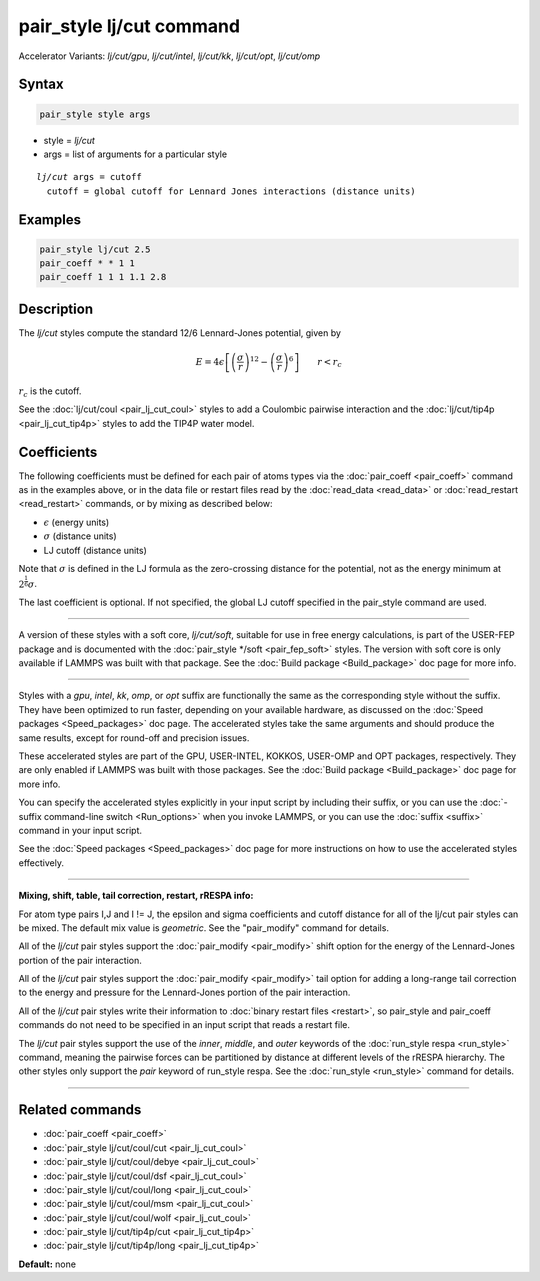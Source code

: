 .. index:: pair_style lj/cut
.. index:: pair_style lj/cut/gpu
.. index:: pair_style lj/cut/intel
.. index:: pair_style lj/cut/kk
.. index:: pair_style lj/cut/opt
.. index:: pair_style lj/cut/omp


pair_style lj/cut command
=========================

Accelerator Variants: *lj/cut/gpu*, *lj/cut/intel*, *lj/cut/kk*, *lj/cut/opt*, *lj/cut/omp*

Syntax
""""""

.. code-block:: LAMMPS

   pair_style style args

* style = *lj/cut*
* args = list of arguments for a particular style

.. parsed-literal::

     *lj/cut* args = cutoff
       cutoff = global cutoff for Lennard Jones interactions (distance units)

Examples
""""""""

.. code-block:: LAMMPS

   pair_style lj/cut 2.5
   pair_coeff * * 1 1
   pair_coeff 1 1 1 1.1 2.8

Description
"""""""""""

The *lj/cut* styles compute the standard 12/6 Lennard-Jones potential,
given by

.. math::

   E = 4 \epsilon \left[ \left(\frac{\sigma}{r}\right)^{12} -
       \left(\frac{\sigma}{r}\right)^6 \right]
                       \qquad r < r_c

:math:`r_c` is the cutoff.

See the :doc:`lj/cut/coul <pair_lj_cut_coul>` styles to add a Coulombic
pairwise interaction and the :doc:`lj/cut/tip4p <pair_lj_cut_tip4p>` styles to
add the TIP4P water model.

Coefficients
""""""""""""

The following coefficients must be defined for each pair of atoms types via the
:doc:`pair_coeff <pair_coeff>` command as in the examples above, or in the data
file or restart files read by the :doc:`read_data <read_data>` or
:doc:`read_restart <read_restart>` commands, or by mixing as described below:

* :math:`\epsilon` (energy units)
* :math:`\sigma` (distance units)
* LJ cutoff (distance units)

Note that :math:`\sigma` is defined in the LJ formula as the zero-crossing
distance for the potential, not as the energy minimum at :math:`2^{\frac{1}{6}} \sigma`.

The last coefficient is optional.  If not specified, the global
LJ cutoff specified in the pair_style command are used.

----------

A version of these styles with a soft core, *lj/cut/soft*\ , suitable
for use in free energy calculations, is part of the USER-FEP package and
is documented with the :doc:`pair_style */soft <pair_fep_soft>`
styles. The version with soft core is only available if LAMMPS was built
with that package. See the :doc:`Build package <Build_package>` doc page
for more info.

----------

Styles with a *gpu*\ , *intel*\ , *kk*\ , *omp*\ , or *opt* suffix are
functionally the same as the corresponding style without the suffix.
They have been optimized to run faster, depending on your available
hardware, as discussed on the :doc:`Speed packages <Speed_packages>` doc
page.  The accelerated styles take the same arguments and should
produce the same results, except for round-off and precision issues.

These accelerated styles are part of the GPU, USER-INTEL, KOKKOS,
USER-OMP and OPT packages, respectively.  They are only enabled if
LAMMPS was built with those packages.  See the :doc:`Build package <Build_package>` doc page for more info.

You can specify the accelerated styles explicitly in your input script
by including their suffix, or you can use the :doc:`-suffix command-line switch <Run_options>` when you invoke LAMMPS, or you can use the
:doc:`suffix <suffix>` command in your input script.

See the :doc:`Speed packages <Speed_packages>` doc page for more
instructions on how to use the accelerated styles effectively.

----------

**Mixing, shift, table, tail correction, restart, rRESPA info:**

For atom type pairs I,J and I != J, the epsilon and sigma coefficients
and cutoff distance for all of the lj/cut pair styles can be mixed.
The default mix value is *geometric*.  See the "pair_modify" command
for details.

All of the *lj/cut* pair styles support the
:doc:`pair_modify <pair_modify>` shift option for the energy of the
Lennard-Jones portion of the pair interaction.

All of the *lj/cut* pair styles support the
:doc:`pair_modify <pair_modify>` tail option for adding a long-range
tail correction to the energy and pressure for the Lennard-Jones
portion of the pair interaction.

All of the *lj/cut* pair styles write their information to :doc:`binary restart files <restart>`, so pair_style and pair_coeff commands do
not need to be specified in an input script that reads a restart file.

The *lj/cut* pair styles support the use of the
*inner*\ , *middle*\ , and *outer* keywords of the :doc:`run_style respa <run_style>` command, meaning the pairwise forces can be
partitioned by distance at different levels of the rRESPA hierarchy.
The other styles only support the *pair* keyword of run_style respa.
See the :doc:`run_style <run_style>` command for details.

----------

Related commands
""""""""""""""""

* :doc:`pair_coeff <pair_coeff>`
* :doc:`pair_style lj/cut/coul/cut <pair_lj_cut_coul>`
* :doc:`pair_style lj/cut/coul/debye <pair_lj_cut_coul>`
* :doc:`pair_style lj/cut/coul/dsf <pair_lj_cut_coul>`
* :doc:`pair_style lj/cut/coul/long <pair_lj_cut_coul>`
* :doc:`pair_style lj/cut/coul/msm <pair_lj_cut_coul>`
* :doc:`pair_style lj/cut/coul/wolf <pair_lj_cut_coul>`
* :doc:`pair_style lj/cut/tip4p/cut <pair_lj_cut_tip4p>`
* :doc:`pair_style lj/cut/tip4p/long <pair_lj_cut_tip4p>`

**Default:** none
